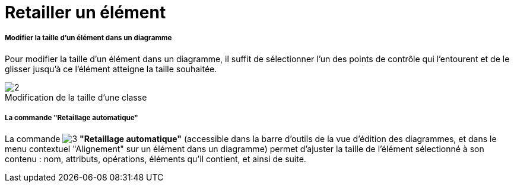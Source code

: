 // Disable all captions for figures.
:!figure-caption:
// Path to the stylesheet files
:stylesdir: .

[[Retailler-un-élément]]

[[retailler-un-élément]]
= Retailler un élément

[[Modifier-la-taille-dun-élément-dans-un-diagramme]]

[[modifier-la-taille-dun-élément-dans-un-diagramme]]
===== Modifier la taille d'un élément dans un diagramme

Pour modifier la taille d'un élément dans un diagramme, il suffit de sélectionner l'un des points de contrôle qui l'entourent et de le glisser jusqu'à ce l'élément atteigne la taille souhaitée.

.Modification de la taille d'une classe
image::images/Modeler-_modeler_diagrams_changing_element_size_modeler_fig_41.gif[2]

[[La-commande-Retaillage-automatique]]

[[la-commande-retaillage-automatique]]
===== La commande "Retaillage automatique"

La commande image:images/Modeler-_modeler_diagrams_changing_element_size_auto_size.png[3] *"Retaillage automatique"* (accessible dans la barre d'outils de la vue d'édition des diagrammes, et dans le menu contextuel "Alignement" sur un élément dans un diagramme) permet d'ajuster la taille de l'élément sélectionné à son contenu : nom, attributs, opérations, éléments qu'il contient, et ainsi de suite.


